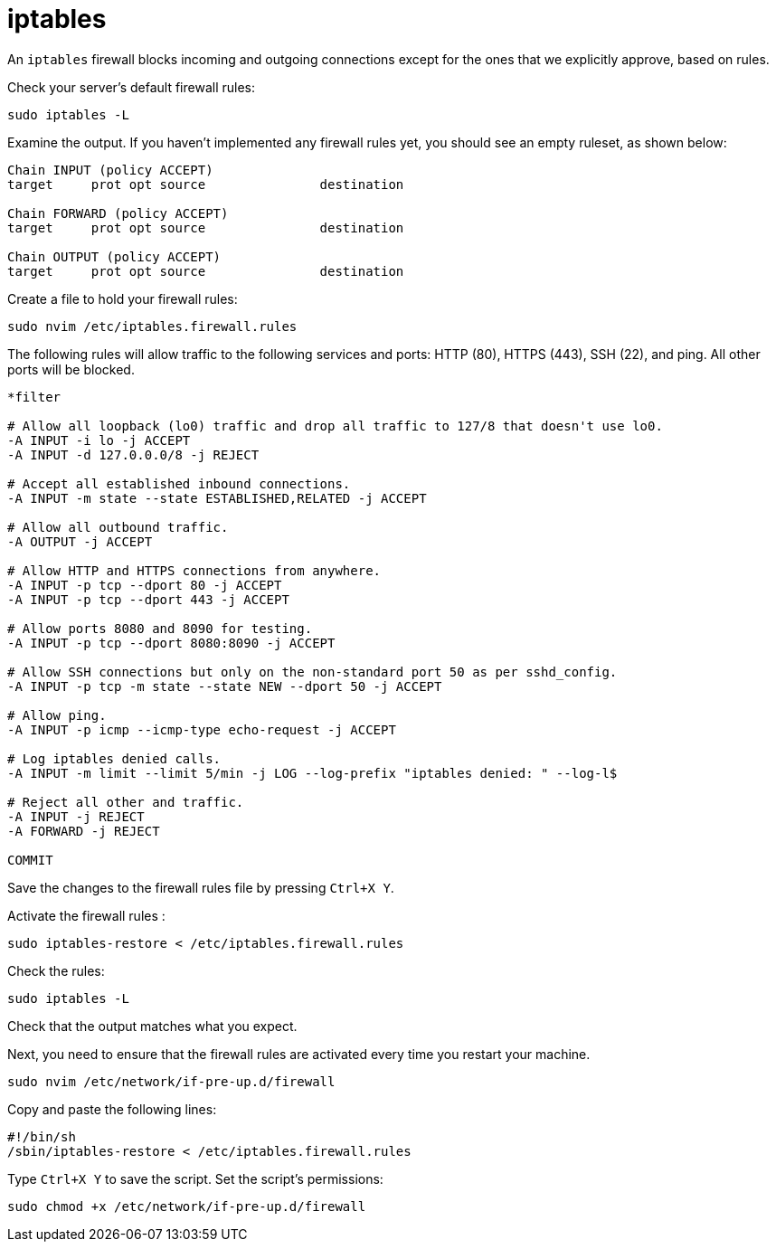 = iptables

An `iptables` firewall blocks incoming and outgoing connections except for the ones that we explicitly approve, based on rules.

Check your server's default firewall rules:

[source]
----
sudo iptables -L
----

Examine the output. If you haven't implemented any firewall rules yet, you should see an empty ruleset, as shown below:

[source]
----
Chain INPUT (policy ACCEPT)
target     prot opt source               destination

Chain FORWARD (policy ACCEPT)
target     prot opt source               destination

Chain OUTPUT (policy ACCEPT)
target     prot opt source               destination
----

Create a file to hold your firewall rules:

[source]
----
sudo nvim /etc/iptables.firewall.rules
----

The following rules will allow traffic to the following services and ports: HTTP (80), HTTPS (443), SSH (22), and ping. All other ports will be blocked.

[source]
----
*filter

# Allow all loopback (lo0) traffic and drop all traffic to 127/8 that doesn't use lo0.
-A INPUT -i lo -j ACCEPT
-A INPUT -d 127.0.0.0/8 -j REJECT

# Accept all established inbound connections.
-A INPUT -m state --state ESTABLISHED,RELATED -j ACCEPT

# Allow all outbound traffic.
-A OUTPUT -j ACCEPT

# Allow HTTP and HTTPS connections from anywhere.
-A INPUT -p tcp --dport 80 -j ACCEPT
-A INPUT -p tcp --dport 443 -j ACCEPT

# Allow ports 8080 and 8090 for testing.
-A INPUT -p tcp --dport 8080:8090 -j ACCEPT

# Allow SSH connections but only on the non-standard port 50 as per sshd_config.
-A INPUT -p tcp -m state --state NEW --dport 50 -j ACCEPT

# Allow ping.
-A INPUT -p icmp --icmp-type echo-request -j ACCEPT

# Log iptables denied calls.
-A INPUT -m limit --limit 5/min -j LOG --log-prefix "iptables denied: " --log-l$

# Reject all other and traffic.
-A INPUT -j REJECT
-A FORWARD -j REJECT

COMMIT
----

Save the changes to the firewall rules file by pressing `Ctrl+X Y`.

Activate the firewall rules :

[source]
----
sudo iptables-restore < /etc/iptables.firewall.rules
----

Check the rules:

[source]
----
sudo iptables -L
----

Check that the output matches what you expect.

Next, you need to ensure that the firewall rules are activated every time you restart your machine.

[source]
----
sudo nvim /etc/network/if-pre-up.d/firewall
----

Copy and paste the following lines:

[source]
----
#!/bin/sh
/sbin/iptables-restore < /etc/iptables.firewall.rules
----

Type `Ctrl+X Y` to save the script. Set the script's permissions:

[source]
----
sudo chmod +x /etc/network/if-pre-up.d/firewall
----
